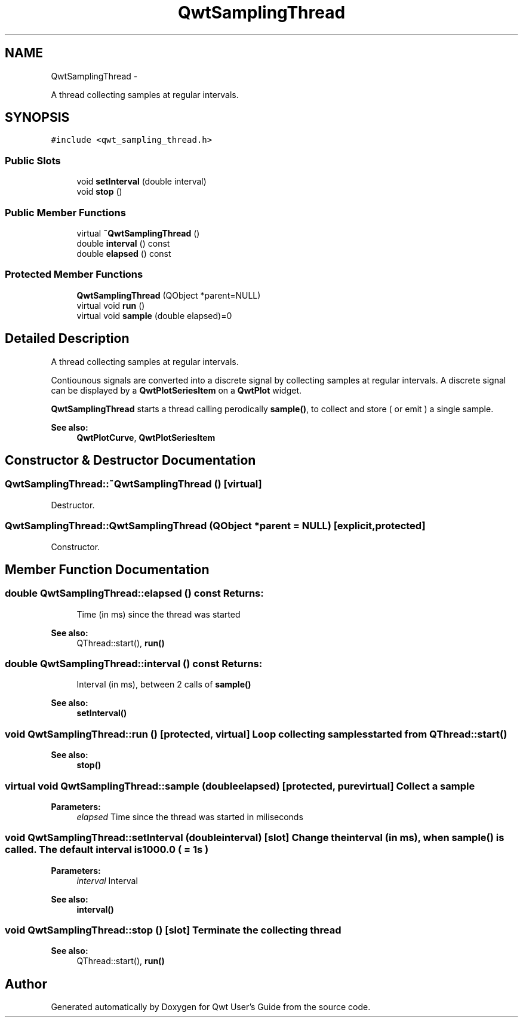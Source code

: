 .TH "QwtSamplingThread" 3 "Fri Apr 15 2011" "Version 6.0.0" "Qwt User's Guide" \" -*- nroff -*-
.ad l
.nh
.SH NAME
QwtSamplingThread \- 
.PP
A thread collecting samples at regular intervals.  

.SH SYNOPSIS
.br
.PP
.PP
\fC#include <qwt_sampling_thread.h>\fP
.SS "Public Slots"

.in +1c
.ti -1c
.RI "void \fBsetInterval\fP (double interval)"
.br
.ti -1c
.RI "void \fBstop\fP ()"
.br
.in -1c
.SS "Public Member Functions"

.in +1c
.ti -1c
.RI "virtual \fB~QwtSamplingThread\fP ()"
.br
.ti -1c
.RI "double \fBinterval\fP () const "
.br
.ti -1c
.RI "double \fBelapsed\fP () const "
.br
.in -1c
.SS "Protected Member Functions"

.in +1c
.ti -1c
.RI "\fBQwtSamplingThread\fP (QObject *parent=NULL)"
.br
.ti -1c
.RI "virtual void \fBrun\fP ()"
.br
.ti -1c
.RI "virtual void \fBsample\fP (double elapsed)=0"
.br
.in -1c
.SH "Detailed Description"
.PP 
A thread collecting samples at regular intervals. 

Contiounous signals are converted into a discrete signal by collecting samples at regular intervals. A discrete signal can be displayed by a \fBQwtPlotSeriesItem\fP on a \fBQwtPlot\fP widget.
.PP
\fBQwtSamplingThread\fP starts a thread calling perodically \fBsample()\fP, to collect and store ( or emit ) a single sample.
.PP
\fBSee also:\fP
.RS 4
\fBQwtPlotCurve\fP, \fBQwtPlotSeriesItem\fP 
.RE
.PP

.SH "Constructor & Destructor Documentation"
.PP 
.SS "QwtSamplingThread::~QwtSamplingThread ()\fC [virtual]\fP"
.PP
Destructor. 
.SS "QwtSamplingThread::QwtSamplingThread (QObject *parent = \fCNULL\fP)\fC [explicit, protected]\fP"
.PP
Constructor. 
.SH "Member Function Documentation"
.PP 
.SS "double QwtSamplingThread::elapsed () const"\fBReturns:\fP
.RS 4
Time (in ms) since the thread was started 
.RE
.PP
\fBSee also:\fP
.RS 4
QThread::start(), \fBrun()\fP 
.RE
.PP

.SS "double QwtSamplingThread::interval () const"\fBReturns:\fP
.RS 4
Interval (in ms), between 2 calls of \fBsample()\fP 
.RE
.PP
\fBSee also:\fP
.RS 4
\fBsetInterval()\fP 
.RE
.PP

.SS "void QwtSamplingThread::run ()\fC [protected, virtual]\fP"Loop collecting samples started from QThread::start() 
.PP
\fBSee also:\fP
.RS 4
\fBstop()\fP 
.RE
.PP

.SS "virtual void QwtSamplingThread::sample (doubleelapsed)\fC [protected, pure virtual]\fP"Collect a sample
.PP
\fBParameters:\fP
.RS 4
\fIelapsed\fP Time since the thread was started in miliseconds 
.RE
.PP

.SS "void QwtSamplingThread::setInterval (doubleinterval)\fC [slot]\fP"Change the interval (in ms), when \fBsample()\fP is called. The default interval is 1000.0 ( = 1s )
.PP
\fBParameters:\fP
.RS 4
\fIinterval\fP Interval 
.RE
.PP
\fBSee also:\fP
.RS 4
\fBinterval()\fP 
.RE
.PP

.SS "void QwtSamplingThread::stop ()\fC [slot]\fP"Terminate the collecting thread 
.PP
\fBSee also:\fP
.RS 4
QThread::start(), \fBrun()\fP 
.RE
.PP


.SH "Author"
.PP 
Generated automatically by Doxygen for Qwt User's Guide from the source code.
